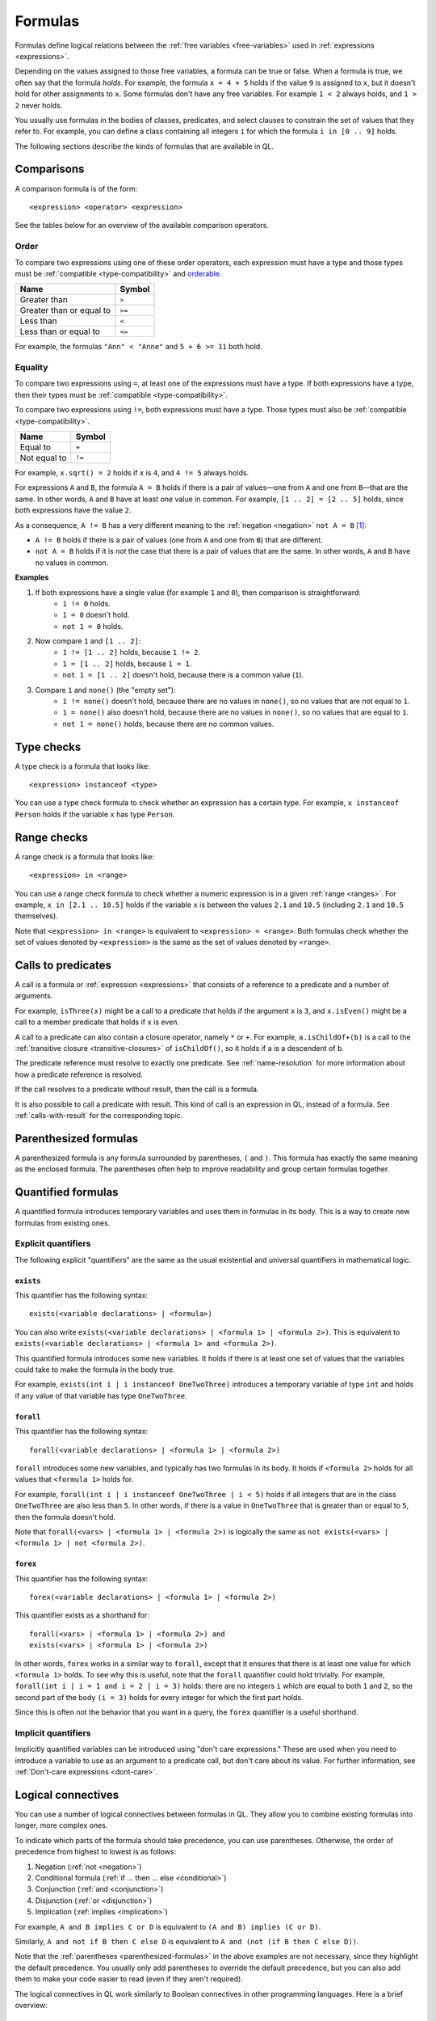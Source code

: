 .. _formulas:

Formulas
########

Formulas define logical relations between the :ref:`free variables <free-variables>` used in
:ref:`expressions <expressions>`.

Depending on the values assigned to those free variables, a formula can be true or false.
When a formula is true, we often say that the formula *holds*.
For example, the formula ``x = 4 + 5`` holds if the value ``9`` is assigned to ``x``, but it
doesn't hold for other assignments to ``x``. 
Some formulas don't have any free variables. For example ``1 < 2`` always holds, and ``1 > 2`` 
never holds.

You usually use formulas in the bodies of classes, predicates, and select clauses to constrain
the set of values that they refer to. 
For example, you can define a class containing all integers ``i`` for which the formula ``i in
[0 .. 9]`` holds.

The following sections describe the kinds of formulas that are available in QL.

Comparisons
***********

A comparison formula is of the form::

    <expression> <operator> <expression>

See the tables below for an overview of the available comparison operators.

Order
=====

To compare two expressions using one of these order operators, each expression must have a type
and those types must be :ref:`compatible <type-compatibility>` and 
`orderable <https://help.semmle.com/QL/QLLanguageSpecification.html#ordering>`_.

+--------------------------+--------+
| Name                     | Symbol |
+==========================+========+
| Greater than             | ``>``  |
+--------------------------+--------+
| Greater than or equal to | ``>=`` |
+--------------------------+--------+
| Less than                | ``<``  |
+--------------------------+--------+
| Less than or equal to    | ``<=`` |
+--------------------------+--------+

For example, the formulas ``"Ann" < "Anne"`` and ``5 + 6 >= 11`` both hold. 

.. index:: equals
.. _equality:

Equality
========

To compare two expressions using ``=``, at least one of the expressions must have a type. If
both expressions have a type, then their types must be :ref:`compatible <type-compatibility>`.

To compare two expressions using ``!=``, both expressions must have a type. Those types
must also be :ref:`compatible <type-compatibility>`.

+--------------+--------+
| Name         | Symbol |
+==============+========+
| Equal to     | ``=``  |
+--------------+--------+
| Not equal to | ``!=`` |
+--------------+--------+

For example, ``x.sqrt() = 2`` holds if ``x`` is ``4``, and ``4 != 5`` always holds.

For expressions ``A`` and ``B``, the formula ``A = B`` holds if there is a pair of values—one
from ``A`` and one from ``B``—that are the same. In other words, ``A`` and ``B`` have at least
one value in common. For example, ``[1 .. 2] = [2 .. 5]`` holds, since both expressions have
the value ``2``.

As a consequence, ``A != B`` has a very different meaning to the :ref:`negation <negation>` ``not A = B`` [#]_:

- ``A != B`` holds if there is a pair of values (one from ``A`` and one from ``B``) that are
  different.

- ``not A = B`` holds if it is *not* the case that there is a pair of values that are the same.
  In other words, ``A`` and ``B`` have no values in common.

**Examples**

#. If both expressions have a single value (for example ``1`` and ``0``), then comparison is straightforward:
      - ``1 != 0`` holds.
      - ``1 = 0`` doesn't hold.
      - ``not 1 = 0`` holds.

#. Now compare ``1`` and ``[1 .. 2]``:
      - ``1 != [1 .. 2]`` holds, because ``1 != 2``.
      - ``1 = [1 .. 2]`` holds, because ``1 = 1``.
      - ``not 1 = [1 .. 2]`` doesn't hold, because there is a common value (``1``).

#. Compare ``1`` and ``none()`` (the "empty set"):
      - ``1 != none()`` doesn't hold, because there are no values in ``none()``, so no values
        that are not equal to ``1``.
      - ``1 = none()`` also doesn't hold, because there are no values in ``none()``, so no values
        that are equal to ``1``.
      - ``not 1 = none()`` holds, because there are no common values.

.. index:: instanceof
.. _type-checks:

Type checks
***********

A type check is a formula that looks like::

    <expression> instanceof <type>

You can use a type check formula to check whether an expression has a certain type. For 
example, ``x instanceof Person`` holds if the variable ``x`` has type ``Person``.

.. index:: in

Range checks
************

A range check is a formula that looks like::

    <expression> in <range>

You can use a range check formula to check whether a numeric expression is in a given 
:ref:`range <ranges>`. For example, ``x in [2.1 .. 10.5]`` holds if the variable ``x`` is 
between the values ``2.1`` and ``10.5`` (including ``2.1`` and ``10.5`` themselves).

Note that ``<expression> in <range>`` is equivalent to ``<expression> = <range>``. 
Both formulas check whether the set of values denoted by ``<expression>`` is the same as the
set of values denoted by ``<range>``.

.. _calls:

Calls to predicates
*******************

A call is a formula or :ref:`expression <expressions>` that consists of a reference to a 
predicate and a number of arguments. 

For example, ``isThree(x)`` might be a call to a predicate that holds if the argument ``x`` is
``3``, and ``x.isEven()`` might be a call to a member predicate that holds if ``x`` is even.

A call to a predicate can also contain a closure operator, namely ``*`` or ``+``. For example,
``a.isChildOf+(b)`` is a call to the :ref:`transitive closure <transitive-closures>` of 
``isChildOf()``, so it holds if ``a`` is a descendent of ``b``. 

The predicate reference must resolve to exactly one predicate. See :ref:`name-resolution` for
more information about how a predicate reference is resolved. 

If the call resolves to a predicate without result, then the call is a formula.

It is also possible to call a predicate with result. This kind of call is an
expression in QL, instead of a formula. See :ref:`calls-with-result` for the corresponding
topic.

.. _parenthesized-formulas:

Parenthesized formulas
**********************

A parenthesized formula is any formula surrounded by parentheses, ``(`` and ``)``. This formula
has exactly the same meaning as the enclosed formula. The parentheses often help to improve 
readability and group certain formulas together.

.. _quantifiers:

Quantified formulas
*******************

A quantified formula introduces temporary variables and uses them in formulas in its body.
This is a way to create new formulas from existing ones.

.. _explicit-quantifiers:

Explicit quantifiers
====================

The following explicit "quantifiers" are the same as the usual existential and universal quantifiers in 
mathematical logic.

.. index:: exists

``exists``
----------

This quantifier has the following syntax::

    exists(<variable declarations> | <formula>)

You can also write ``exists(<variable declarations> | <formula 1> | <formula 2>)``.
This is equivalent to ``exists(<variable declarations> | <formula 1> and <formula 2>)``.

This quantified formula introduces some new variables. It holds if there is at least one set of values
that the variables could take to make the formula in the body true.

For example, ``exists(int i | i instanceof OneTwoThree)`` introduces a temporary variable of
type ``int`` and holds if any value of that variable has type ``OneTwoThree``.

.. index:: forall 

``forall``
----------

This quantifier has the following syntax::

    forall(<variable declarations> | <formula 1> | <formula 2>)

``forall`` introduces some new variables, and typically has two formulas in its body. It holds
if ``<formula 2>`` holds for all values that ``<formula 1>`` holds for. 

For example, ``forall(int i | i instanceof OneTwoThree | i < 5)`` holds if all integers
that are in the class ``OneTwoThree`` are also less than ``5``.
In other words, if there is a value in ``OneTwoThree`` that is greater than or equal to ``5``,
then the formula doesn't hold.

Note that ``forall(<vars> | <formula 1> | <formula 2>)`` is 
logically the same as ``not exists(<vars> | <formula 1> | not <formula 2>)``.

.. index:: forex

``forex``
---------

This quantifier has the following syntax::

    forex(<variable declarations> | <formula 1> | <formula 2>)

This quantifier exists as a shorthand for::

    forall(<vars> | <formula 1> | <formula 2>) and 
    exists(<vars> | <formula 1> | <formula 2>)

In other words, ``forex`` works in a similar way to ``forall``, except that it ensures that
there is at least one value for which ``<formula 1>`` holds.
To see why this is useful, note that the ``forall`` quantifier could hold trivially. 
For example, ``forall(int i | i = 1 and i = 2 | i = 3)`` holds: there are no integers ``i``
which are equal to both ``1`` and ``2``, so the second part of the body ``(i = 3)`` holds for
every integer for which the first part holds.

Since this is often not the behavior that you want in a query, the ``forex`` quantifier is a
useful shorthand.

.. _implicit-quantifiers:

Implicit quantifiers
====================

Implicitly quantified variables can be introduced using "don't care expressions." These are used 
when you need to introduce a variable to use as an argument to a predicate call, but don't care 
about its value. For further information, see :ref:`Don't-care expressions <dont-care>`.

.. _connectives:

Logical connectives
*******************

You can use a number of logical connectives between formulas in QL. They allow you to combine
existing formulas into longer, more complex ones.

To indicate which parts of the formula should take precedence, you can use parentheses.
Otherwise, the order of precedence from highest to lowest is as follows:

#. Negation (:ref:`not <negation>`)
#. Conditional formula (:ref:`if ... then ... else <conditional>`)
#. Conjunction (:ref:`and <conjunction>`)
#. Disjunction (:ref:`or <disjunction>`)
#. Implication (:ref:`implies <implication>`)

For example, ``A and B implies C or D`` is equivalent to ``(A and B) implies (C or D)``.

Similarly, ``A and not if B then C else D`` is equivalent to
``A and (not (if B then C else D))``.

Note that the :ref:`parentheses <parenthesized-formulas>` in the above examples are not
necessary, since they highlight the default precedence. You usually only add parentheses to
override the default precedence, but you can also add them to make your code easier to read
(even if they aren't required).

The logical connectives in QL work similarly to Boolean connectives in other programming
languages. Here is a brief overview:

.. index:: not, negation
.. _negation:

``not``
=======

You can use the keyword ``not`` before a formula. The resulting formula is called a negation.

``not A`` holds exactly when ``A`` doesn't hold.

**Example**

The following query selects files that are not HTML files.

::

    from File f
    where not f.getFileType().isHtml()
    select f

.. note:: 
   You should be careful when using ``not`` in a recursive definition, as this could lead to
   non-monotonic recursion. For more information, see the section on :ref:`non-monotonic-recursion`.

.. index:: if, then, else
.. _conditional:

``if ... then ... else``
========================

You can use these keywords to write a conditional formula. This is another way to simplify
notation: ``if A then B else C`` is the same as writing ``(A and B) or ((not A) and C)``.

**Example**

With the following definition, ``visibility(c)`` returns ``"public"`` if ``x`` is
a public class and returns ``"private"`` otherwise::

    string visibility(Class c){
      if c.isPublic()
      then result = "public"
      else result = "private"
    }

.. index:: and, conjunction
.. _conjunction:

``and``
=======

You can use the keyword ``and`` between two formulas. The resulting formula is called a 
conjunction. 

``A and B`` holds if, and only if, both ``A`` and ``B`` hold.

**Example**

The following query selects files that have the ``js`` extension and contain fewer
than 200 lines of code::

    from File f
    where f.getExtension() = "js" and 
      f.getNumberOfLinesOfCode() < 200
    select f

.. index:: or, disjunction
.. _disjunction:

``or``
======

You can use the keyword ``or`` between two formulas. The resulting formula is called a 
disjunction. 

``A or B`` holds if at least one of ``A`` or ``B`` holds.

**Example**

With the following definition, an integer is in the class ``OneTwoThree`` if it is equal to
``1``, ``2``, or ``3``::

    class OneTwoThree extends int {
      OneTwoThree() {
        this = 1 or this = 2 or this = 3
      }
      ...
    }

.. index:: implies
.. _implication:

``implies``
===========

You can use the keyword ``implies`` between two formulas. The resulting formula is called an 
implication. This is just a simplified notation: ``A implies B`` is the same as writing ``(not A) or B``.

**Example**

The following query selects any ``SmallInt`` that is odd, or a multiple of ``4``.

::

    class SmallInt extends int {
      SmallInt() { this = [1 .. 10] }
    }

    from SmallInt x
    where x % 2 = 0 implies x % 4 = 0
    select x

.. rubric:: Footnotes

.. [#] The difference between ``A != B`` and ``not A = B`` is due to the underlying quantifiers. 
       If you think of ``A`` and ``B`` as sets of values, then ``A != B`` means::

           exists( a, b | a in A and b in B | a != b )

       On the other hand, ``not A = B`` means::

           not exists( a, b | a in A and b in B | a = b )
       
       This is equivalent to ``forall( a, b | a in A and b in B | a != b )``, which is very
       different from the first formula.